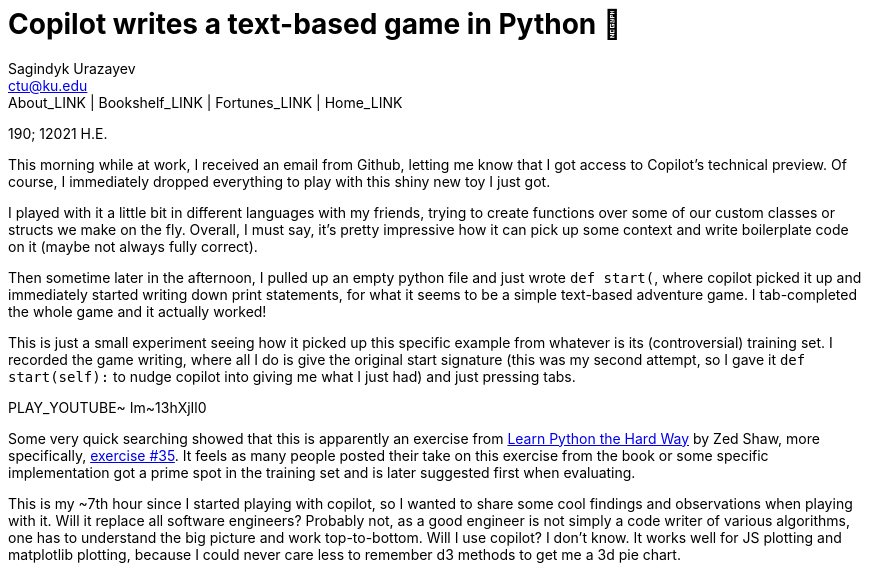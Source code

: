 = Copilot writes a text-based game in Python 🎱
Sagindyk Urazayev <ctu@ku.edu>
About_LINK | Bookshelf_LINK | Fortunes_LINK | Home_LINK
:toc: left
:toc-title: Table of Adventures ⛵
:nofooter:
:experimental:

190; 12021 H.E.

This morning while at work, I received an email from Github, letting me
know that I got access to Copilot's technical preview. Of course, I
immediately dropped everything to play with this shiny new toy I just
got.

I played with it a little bit in different languages with my friends,
trying to create functions over some of our custom classes or structs we
make on the fly. Overall, I must say, it's pretty impressive how it can
pick up some context and write boilerplate code on it (maybe not always
fully correct).

Then sometime later in the afternoon, I pulled up an empty python file
and just wrote `def start(`, where copilot picked it up and immediately
started writing down print statements, for what it seems to be a simple
text-based adventure game. I tab-completed the whole game and it
actually worked!

This is just a small experiment seeing how it picked up this specific
example from whatever is its (controversial) training set. I recorded
the game writing, where all I do is give the original start signature
(this was my second attempt, so I gave it `def start(self):` to nudge
copilot into giving me what I just had) and just pressing tabs.

PLAY_YOUTUBE~ Im~13hXjIl0

Some very quick searching showed that this is apparently an exercise
from
https://www.amazon.com/Learn-Python-Hard-Way-Introduction/dp/0321884914[Learn
Python the Hard Way] by Zed Shaw, more specifically,
https://gist.github.com/blammothyst/9258449[exercise #35]. It feels as
many people posted their take on this exercise from the book or some
specific implementation got a prime spot in the training set and is
later suggested first when evaluating.

This is my ~7th hour since I started playing with copilot, so I wanted
to share some cool findings and observations when playing with it. Will
it replace all software engineers? Probably not, as a good engineer is
not simply a code writer of various algorithms, one has to understand
the big picture and work top-to-bottom. Will I use copilot? I don't
know. It works well for JS plotting and matplotlib plotting, because I
could never care less to remember d3 methods to get me a 3d pie chart.
